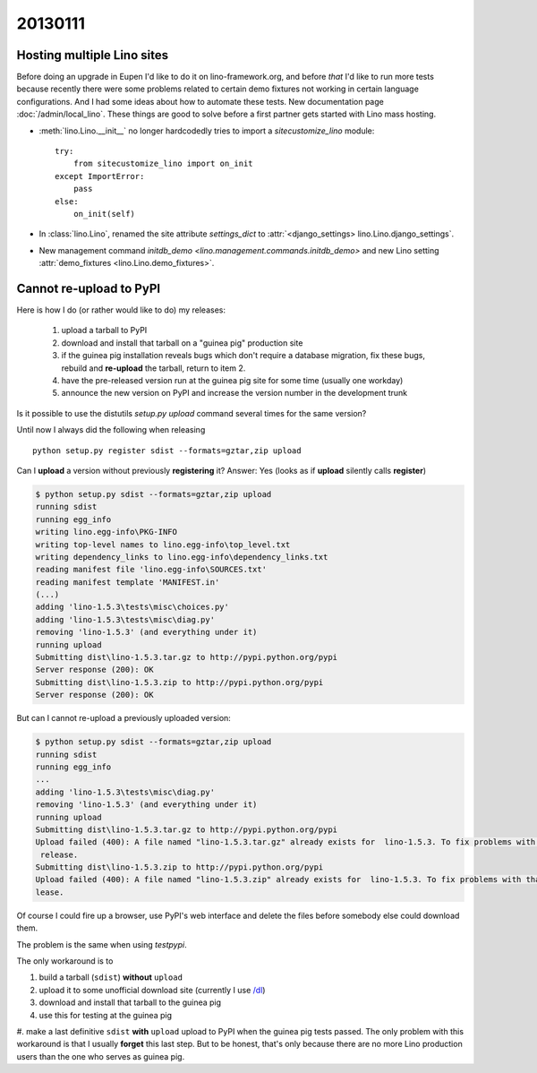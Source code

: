 20130111
========

Hosting multiple Lino sites
---------------------------

Before doing an upgrade in Eupen I'd like to do it on lino-framework.org, 
and before *that* I'd like to run more tests because recently there were some 
problems related to certain demo fixtures not working in certain 
language configurations.
And I had some ideas about how to automate these tests.
New documentation page :doc:`/admin/local_lino`.
These things are good to solve before a first partner 
gets started with Lino mass hosting.

- :meth:`lino.Lino.__init__` no longer hardcodedly tries to 
  import a `sitecustomize_lino` module::

        try:
            from sitecustomize_lino import on_init
        except ImportError:
            pass
        else:
            on_init(self)

- In :class:`lino.Lino`, renamed the site attribute `settings_dict` to 
  :attr:`<django_settings> lino.Lino.django_settings`.
  
- New management command `initdb_demo <lino.management.commands.initdb_demo>`
  and new Lino setting :attr:`demo_fixtures <lino.Lino.demo_fixtures>`.
  

Cannot re-upload to PyPI
------------------------

Here is how I do (or rather would like to do) my releases:
  
  #.  upload a tarball to PyPI
  #.  download and install that tarball on a "guinea pig" production site 
  #.  if the guinea pig installation reveals bugs which don't require a database migration,
      fix these bugs, rebuild and **re-upload** the tarball, return to item 2.
  #.  have the pre-released version run at the guinea pig site for some time (usually one workday) 
  #.  announce the new version on PyPI and increase the version number in the development trunk
      

Is it possible to use the distutils `setup.py upload` command several times for 
the same version?

Until now I always did the following when releasing ::

  python setup.py register sdist --formats=gztar,zip upload
  
Can I **upload** a version without previously **registering** it?
Answer: Yes (looks as if **upload** silently calls **register**)

.. code-block:: bash

  $ python setup.py sdist --formats=gztar,zip upload
  running sdist
  running egg_info
  writing lino.egg-info\PKG-INFO
  writing top-level names to lino.egg-info\top_level.txt
  writing dependency_links to lino.egg-info\dependency_links.txt
  reading manifest file 'lino.egg-info\SOURCES.txt'
  reading manifest template 'MANIFEST.in'  
  (...)
  adding 'lino-1.5.3\tests\misc\choices.py'
  adding 'lino-1.5.3\tests\misc\diag.py'
  removing 'lino-1.5.3' (and everything under it)
  running upload
  Submitting dist\lino-1.5.3.tar.gz to http://pypi.python.org/pypi
  Server response (200): OK
  Submitting dist\lino-1.5.3.zip to http://pypi.python.org/pypi
  Server response (200): OK
  
But can I cannot re-upload a previously uploaded version:

.. code-block:: bash

  $ python setup.py sdist --formats=gztar,zip upload
  running sdist
  running egg_info
  ...
  adding 'lino-1.5.3\tests\misc\diag.py'
  removing 'lino-1.5.3' (and everything under it)
  running upload
  Submitting dist\lino-1.5.3.tar.gz to http://pypi.python.org/pypi
  Upload failed (400): A file named "lino-1.5.3.tar.gz" already exists for  lino-1.5.3. To fix problems with that file you should create a new
   release.
  Submitting dist\lino-1.5.3.zip to http://pypi.python.org/pypi
  Upload failed (400): A file named "lino-1.5.3.zip" already exists for  lino-1.5.3. To fix problems with that file you should create a new re
  lease.

Of course I could fire up a browser, 
use PyPI's web interface and delete the files before 
somebody else could download them.

The problem is the same when using `testpypi`.

The only workaround is to

#. build a tarball (``sdist``) **without** ``upload``
#. upload it to some unofficial download site 
   (currently I use `/dl <../../dl>`__)
#. download and install that tarball to the guinea pig
#. use this for testing at the guinea pig
#. make a last definitive ``sdist`` **with** ``upload`` upload to PyPI when the guinea pig tests passed.
The only problem with this workaround is that I usually **forget** 
this last step.
But to be honest, that's only because there are no more Lino production users 
than the one who serves as guinea pig.

